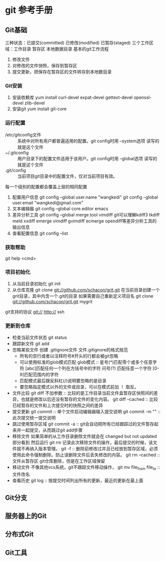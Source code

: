 * git 参考手册
** Git基础
   三种状态：已提交(committed) 已修改(modified) 已暂存(staged)
   三个工作区域：工作目录 暂存区 本地数据目录
   基本的git工作流程
       1. 修改文件
       2. 对修改的文件快照，保存到暂存区
       3. 提交更新，把保存在暂存区的文件转存到本地数目录
*** Git安装
    1. 安装依赖库
       yum install curl-devel expat-devel gettext-devel openssl-devel zlib-devel
    2. 安装git
       yum install git-core
*** 运行配置
     - /etc/gitconfig文件 :: 系统中对所有用户都普遍适用的配置。git config时用 --system选项 读写的就是这个文件
     - ~/.gitconfig :: 用户目录下的配置文件适用于该用户。git config时用 --global选项 读写的就是这个文件
     - .git/config :: 当前项目git目录中的配置文件，仅对当前项目有效。
     每一个级别的配置都会覆盖上层的相同配置

     1. 配置用户信息
        git config --global user.name "wangkedi"
        git config --global user.email "wangkedi@gmail.com"
     2. 文本编辑器
        git config --global core.editor emacs
     3. 差异分析工具
        git config --global merge.tool vimdiff
        git可以理解kdiff3 tkdiff meld xxdiff emerge vimdiff gvimdiff ecmerge opendiff等差异分析工具的输出信息
     4. 查看配置信息
        git config --list
*** 获取帮助
    git help <cmd>
*** 项目初始化
    1. 从当前目录初始化
       git init
    2. 从仓库克隆
       git clone git://github.com/schacon/grit.git 在当前目录创建一个grit目录，其中内含一个.git的目录
       如果需要自己重新定义项目名
       git clone git://github.com/schacon/grit.git mygrit
    git支持的协议 git:// http:// ssh
*** 更新到仓库
    - 检查当前文件状态
      git status
    - 跟踪新文件
      git add
    - 忽略某些文件
      创建 .gitignore文件
      文件.gitignore的格式规范
      + 所有的空行或者以注释符号#开头的行都会被git忽略
      + 可以使用标准的glob模式匹配
        glob模式 :: 星号(*)匹配零个或多个任意字符 [abc]匹配任何一个列在方括号中的字符 问号(?) 匹配任意一个字符 [0-9]匹配范围内的字符
      + 匹配模式最后跟反斜杠(/)说明要忽略的是目录
      + 要忽略指定模式以外的文件或目录，可以在模式前加 ！ 取反。
    - 文件比较
      git diff 不加参数 :: 比较的是工作目录当前文件盒暂存区快照间的差异，也就是修改以后还没有暂存的文件的变化内容。
      git diff --cached :: 比较已经暂存的文件和上次提交时的快照之间的差异
    - 提交更新
        git commit :: 单个文件启动编辑器输入提交说明
        git commit -m "" :: 此次提交统一提交说明
    - 跳过使用暂存区域
      git commit -a :: git会自动把所有已经跟踪过的文件暂存起来并一起提交，从而跳过git add步骤
    - 移除文件
      如果简单的从工作目录删除文件就会在 changed but not updated部分看到
      然后运行 git rm 记录此次移除文件的操作，最后提交的时候，该文件就不再纳入版本管理。
      git -f :: 删除前修改过并且已经放到暂存区域，必须使用此命令强制删除。防止误删除文件后丢失修改的内容。
      git rm --cached :: 文件从暂存区 git仓库删除，但是在工作区域保留
    - 移动文件
      不像其他vcs系统，git不跟踪文件移动操作，
      git mv file_from file_to :: 文件改名
    - 查看历史
      git log :: 按提交时间列出所有的更新，最近的更新在最上面
** Git分支
** 服务器上的Git
** 分布式Git
** Git工具